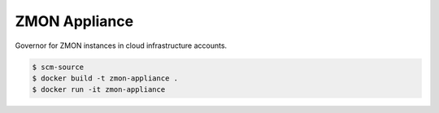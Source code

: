 ==============
ZMON Appliance
==============

Governor for ZMON instances in cloud infrastructure accounts.

.. code-block:: bash

    $ scm-source
    $ docker build -t zmon-appliance .
    $ docker run -it zmon-appliance
